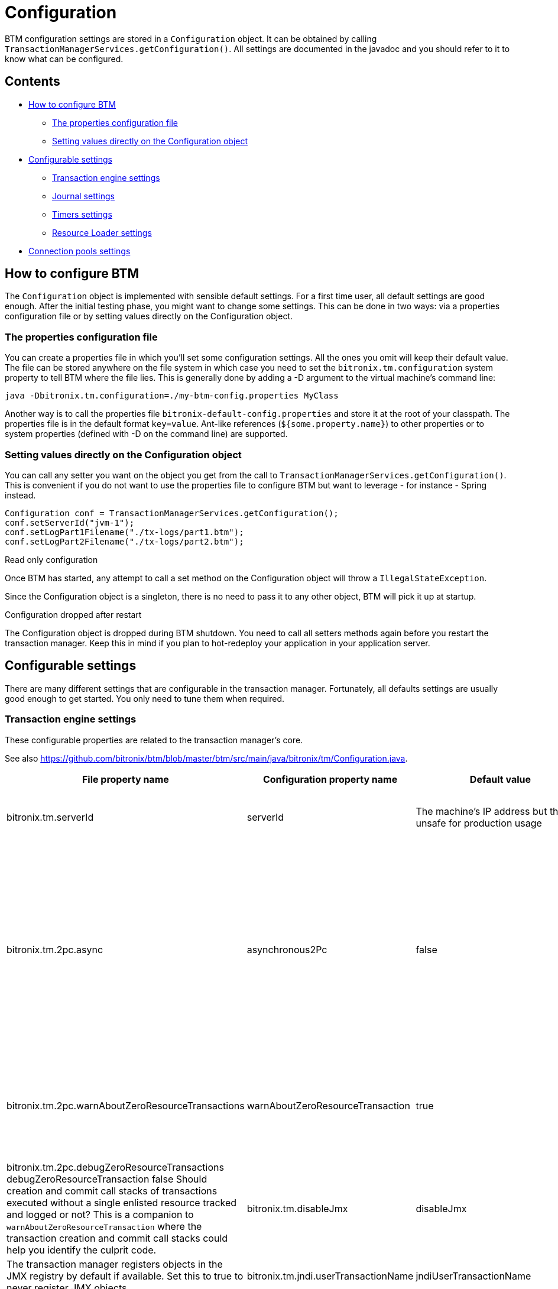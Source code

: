 = Configuration

BTM configuration settings are stored in a `Configuration` object. It can be obtained by calling `TransactionManagerServices.getConfiguration()`. All settings are documented in the javadoc and you should refer to it to know what can be configured.

== Contents

* <<howConfig,How to configure BTM>>
** <<props,The properties configuration file>>
** <<setting,Setting values directly on the Configuration object>>
* <<configSettings,Configurable settings>>
** <<txEngine,Transaction engine settings>>
** <<journal,Journal settings>>
** <<timers,Timers settings>>
** <<resourceLoader,Resource Loader settings>>
* <<pools,Connection pools settings>>

[[howConfig]]
== How to configure BTM

The `Configuration` object is implemented with sensible default settings. For a first time user, all default settings are good enough. After the initial testing phase, you might want to change some settings. This can be done in two ways: via a properties configuration file or by setting values directly on the Configuration object.

[[props]]
=== The properties configuration file

You can create a properties file in which you'll set some configuration settings. All the ones you omit will keep their default value.
The file can be stored anywhere on the file system in which case you need to set the `bitronix.tm.configuration` system property to tell BTM where the file lies. This is generally done by adding a -D argument to the virtual machine's command line:

    java -Dbitronix.tm.configuration=./my-btm-config.properties MyClass

Another way is to call the properties file `bitronix-default-config.properties` and store it at the root of your classpath.
The properties file is in the default format `key=value`. Ant-like references (`${some.property.name}`) to other properties or to system properties (defined with -D on the command line) are supported.

[[setting]]
=== Setting values directly on the Configuration object
You can call any setter you want on the object you get from the call to `TransactionManagerServices.getConfiguration()`. This is convenient if you do not want to use the properties file to configure BTM but want to leverage - for instance - Spring instead.

    Configuration conf = TransactionManagerServices.getConfiguration();
    conf.setServerId("jvm-1");
    conf.setLogPart1Filename("./tx-logs/part1.btm");
    conf.setLogPart2Filename("./tx-logs/part2.btm");

.Read only configuration
****
Once BTM has started, any attempt to call a set method on the Configuration object will throw a `IllegalStateException`.
****

Since the Configuration object is a singleton, there is no need to pass it to any other object, BTM will pick it up at startup.

.Configuration dropped after restart
****
The Configuration object is dropped during BTM shutdown. You need to call all setters methods again before you restart the transaction manager. Keep this in mind if you plan to hot-redeploy your application in your application server.
****

[[configSettings]]
== Configurable settings

There are many different settings that are configurable in the transaction manager. Fortunately, all defaults settings are usually good enough to get started. You only need to tune them when required.

[[txEngine]]
=== Transaction engine settings

These configurable properties are related to the transaction manager's core.

See also https://github.com/bitronix/btm/blob/master/btm/src/main/java/bitronix/tm/Configuration.java.

[options="header", cols="4*"]
|====
|File property name|Configuration property name|Default value|Description
|bitronix.tm.serverId
|serverId
|The machine's IP address but that's unsafe for production usage
|a stable ASCII string that must uniquely identify this TM instance. It must not exceed 51 characters or it will be truncated.
|bitronix.tm.2pc.async
|asynchronous2Pc
|false
|Should two phase commit be executed asynchronously? Asynchronous two phase commit will improve 2PC execution time when there are many resources enlisted in transactions but can be very CPU intensive when used on JDK 1.4 without the java.util.concurrent backport implementation available on the classpath. It also makes debugging more complex. link:ImplementationDetails.html#asynchronous2Pc[See here for more details].
|bitronix.tm.2pc.warnAboutZeroResourceTransactions
|warnAboutZeroResourceTransaction
|true
|Should transactions executed without a single enlisted resource result in a warning or not? Most of the time transactions executed with no enlisted resource reflect a bug or a mis-configuration somewhere.
|bitronix.tm.2pc.debugZeroResourceTransactions	debugZeroResourceTransaction	false	Should creation and commit call stacks of transactions executed without a single enlisted resource tracked and logged or not? This is a companion to `warnAboutZeroResourceTransaction` where the transaction creation and commit call stacks could help you identify the culprit code.
|bitronix.tm.disableJmx
|disableJmx
|false
|The transaction manager registers objects in the JMX registry by default if available. Set this to true to never register JMX objects.
|bitronix.tm.jndi.userTransactionName
|jndiUserTransactionName
|java:comp/UserTransaction
|The name under which the transaction manager will be bound in the internal JNDI provider.
|bitronix.tm.allowMultipleLrc	allowMultipleLrc	false	Should the transaction manager allow multiple LRC resources to be enlisted into the same transaction? Having multiple LRC resources participate in a transaction gives up the recovery guarantee but sometimes is useful in development mode.
|bitronix.tm.currentNodeOnlyRecovery
|currentNodeOnlyRecovery
|true
|Set this to true if you run multiple instances of the transaction manager on the same JMS and JDBC resources to avoid the recovery process to try to recover transactions started by another node. See here for more details.
|====

[[journal]]
=== Journal settings

These configurable properties are related to the disk journal used to record recovery information.

See also https://github.com/bitronix/btm/blob/master/btm/src/main/java/bitronix/tm/Configuration.java.

[options="header", cols="4*"]
|====
|File property name|Configuration property name|Default value|Description
|bitronix.tm.journal
|journal
|disk
|Set the journal to be used to record transaction logs. This can be any of `disk`, `null` or a class name. The disk journal is a classic implementation using two fixed-size files and disk forces, the null journal just allows one to disable logging. This can be useful to run tests. *Do not use the null journal on production as without transaction logs, atomicity cannot be guaranteed.*
|bitronix.tm.journal.disk.logPart1Filename
|logPart1Filename
|btm1.tlog
|Journal fragment file 1.
|bitronix.tm.journal.disk.logPart2Filename
|logPart2Filename
|btm2.tlog
|Journal fragment file 2.
|bitronix.tm.journal.disk.forcedWriteEnabled
|forcedWriteEnabled
|true
|Are logs forced to disk? *Do not set to false on production since without disk force, atomicity cannot be guaranteed.*
|bitronix.tm.journal.disk.forceBatchingEnabled
|forceBatchingEnabled
|true
|Are disk forces batched? Disabling batching can seriously lower the transaction manager's throughput.
|bitronix.tm.journal.disk.maxLogSize
|maxLogSize
|2
|Maximum size in megabytes of the journal fragments. Larger logs allow transactions to stay longer in-doubt but the TM pauses longer when a fragment is full.
|bitronix.tm.journal.disk.filterLogStatus
|filterLogStatus
|false
|Should only mandatory logs be written? Enabling this parameter lowers space usage of the fragments but makes debugging more complex.
|bitronix.tm.journal.disk.skipCorruptedLogs
|skipCorruptedLogs
|false
|Should corrupted transactions log entries be skipped? Use only at last resort when all you have to recover is a pair of corrupted files.
|====

[[timers]]
=== Timers settings

The transaction manager heavily relies on timeouts. All of them can be configured.

See also https://github.com/bitronix/btm/blob/master/btm/src/main/java/bitronix/tm/Configuration.java.

[options="header", cols="4*"]
|====
|File property name|Configuration property name|Default value|Description
|bitronix.tm.timer.defaultTransactionTimeout
|defaultTransactionTimeout
|60
|Default transaction timeout in seconds.
|bitronix.tm.timer.gracefulShutdownInterval
|gracefulShutdownInterval
|60
|Maximum amount of seconds the TM will wait for transactions to get done before aborting them at shutdown time.
|bitronix.tm.timer.backgroundRecoveryInterval
|backgroundRecoveryInterval
|0
|*Deprecated* Interval in minutes at which to run the recovery process in the background. Cannot be disabled.
|bitronix.tm.timer.backgroundRecoveryIntervalSeconds
|backgroundRecoveryIntervalSeconds
|60
|Interval in seconds at which to run the recovery process in the background. Cannot be disabled.
|====

[[resourceLoader]]
=== Resource Loader settings

The resource loader loads and configures XA resources using configuration stored in a properties file. See the Resource Loader page for more details.

See also https://github.com/bitronix/btm/blob/master/btm/src/main/java/bitronix/tm/Configuration.java.

[options="header", cols="4*"]
|====
|File property name |Configuration property name |Default value |Description
|bitronix.tm.resource.configuration
|resourceConfigurationFilename
|none (optional)
|Resource Loader configuration file name.
|====

[[pools]]
== Connection pools settings

JDBC and JMS connection pools configuration are discussed in details in the JDBC pools configuration and the JMS pools configuration pages. Alternatively you can use the Resource Loader instead. 
